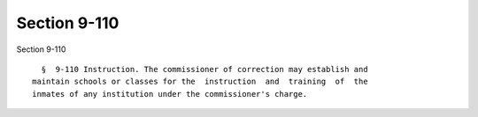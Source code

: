 Section 9-110
=============

Section 9-110 ::    
        
     
        §  9-110 Instruction. The commissioner of correction may establish and
      maintain schools or classes for the  instruction  and  training  of  the
      inmates of any institution under the commissioner's charge.
    
    
    
    
    
    
    
